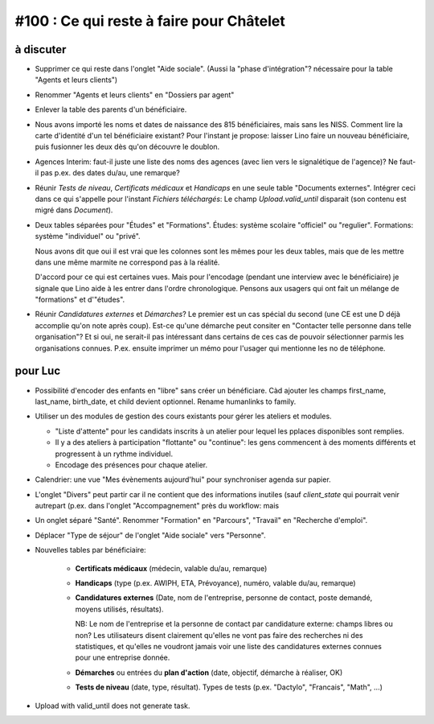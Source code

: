 #100 : Ce qui reste à faire pour Châtelet
=========================================


à discuter
----------

- Supprimer ce qui reste dans l'onglet "Aide sociale".  (Aussi la
  "phase d'intégration"? nécessaire pour la table "Agents et leurs
  clients")

- Renommer "Agents et leurs clients" en "Dossiers par agent"

- Enlever la table des parents d'un bénéficiaire.

- Nous avons importé les noms et dates de naissance des 815
  bénéficiaires, mais sans les NISS. Comment lire la carte d'identité
  d'un tel bénéficiaire existant? Pour l'instant je propose: laisser
  Lino faire un nouveau bénéficiaire, puis fusionner les deux dès
  qu'on découvre le doublon.

- Agences Interim: faut-il juste une liste des noms des agences (avec
  lien vers le signalétique de l'agence)? Ne faut-il pas p.ex. des
  dates du/au, une remarque?

- Réunir *Tests de niveau*, *Certificats médicaux* et *Handicaps* en
  une seule table "Documents externes".  Intégrer ceci dans ce qui
  s'appelle pour l'instant *Fichiers téléchargés*: Le champ
  `Upload.valid_until` disparait (son contenu est migré dans
  `Document`).

- Deux tables séparées pour "Études" et "Formations".
  Études: système scolaire "officiel" ou "regulier".
  Formations: système "individuel" ou "privé".

  Nous avons dit que oui il est vrai que les colonnes sont les mêmes
  pour les deux tables, mais que de les mettre dans une même marmite
  ne correspond pas à la réalité.

  D'accord pour ce qui est certaines vues. Mais pour l'encodage
  (pendant une interview avec le bénéficiaire) je signale que Lino
  aide à les entrer dans l'ordre chronologique.  Pensons aux usagers
  qui ont fait un mélange de "formations" et d'"études".

- Réunir *Candidatures externes* et *Démarches*? Le premier est un cas
  spécial du second (une CE est une D déjà accomplie qu'on note
  après coup). Est-ce qu'une démarche peut consiter en "Contacter
  telle personne dans telle organisation"? Et si oui, ne serait-il
  pas intéressant dans certains de ces cas de pouvoir sélectionner
  parmis les organisations connues. P.ex. ensuite imprimer un mémo
  pour l'usager qui mentionne les no de téléphone.
    

 

pour Luc
--------

- Possibilité d'encoder des enfants en "libre" sans créer un
  bénéficiare.  Càd ajouter les champs first_name, last_name,
  birth_date, et child devient optionnel. 
  Rename humanlinks to family. 

- Utiliser un des modules de gestion des cours existants pour gérer
  les ateliers et modules.

  - "Liste d'attente" pour les candidats inscrits à un atelier pour
    lequel les pplaces disponibles sont remplies.
  - Il y a des ateliers à participation "flottante" ou "continue": les
    gens commencent à des moments différents et progressent à un
    rythme individuel.
  - Encodage des présences pour chaque atelier.

- Calendrier: une vue "Mes évènements aujourd'hui" pour synchroniser
  agenda sur papier.

- L'onglet "Divers" peut partir car il ne contient que des
  informations inutiles (sauf `client_state` qui pourrait venir
  autrepart (p.ex. dans l'onglet "Accompagnement" près du workflow:
  mais

- Un onglet séparé "Santé".  Renommer "Formation" en "Parcours",
  "Travail" en "Recherche d'emploi".

- Déplacer "Type de séjour" de l'onglet "Aide sociale" vers
  "Personne". 

- Nouvelles tables par bénéficiaire:

    - **Certificats médicaux** (médecin, valable du/au, remarque)
    - **Handicaps** (type (p.ex. AWIPH, ETA, Prévoyance), numéro, valable
      du/au, remarque)
    
    - **Candidatures externes** (Date, nom de l'entreprise, personne de
      contact, poste demandé, moyens utilisés, résultats).
   
      NB: Le nom de l'entreprise et la personne de contact par
      candidature externe: champs libres ou non? Les utilisateurs
      disent clairement qu'elles ne vont pas faire des recherches ni
      des statistiques, et qu'elles ne voudront jamais voir une liste
      des candidatures externes connues pour une entreprise donnée.

    - **Démarches** ou entrées du **plan d'action** (date, objectif,
      démarche à réaliser, OK)
    
    - **Tests de niveau** (date, type, résultat).    
      Types de tests (p.ex. "Dactylo", "Francais", "Math", ...)
      
- Upload with valid_until does not generate task.
